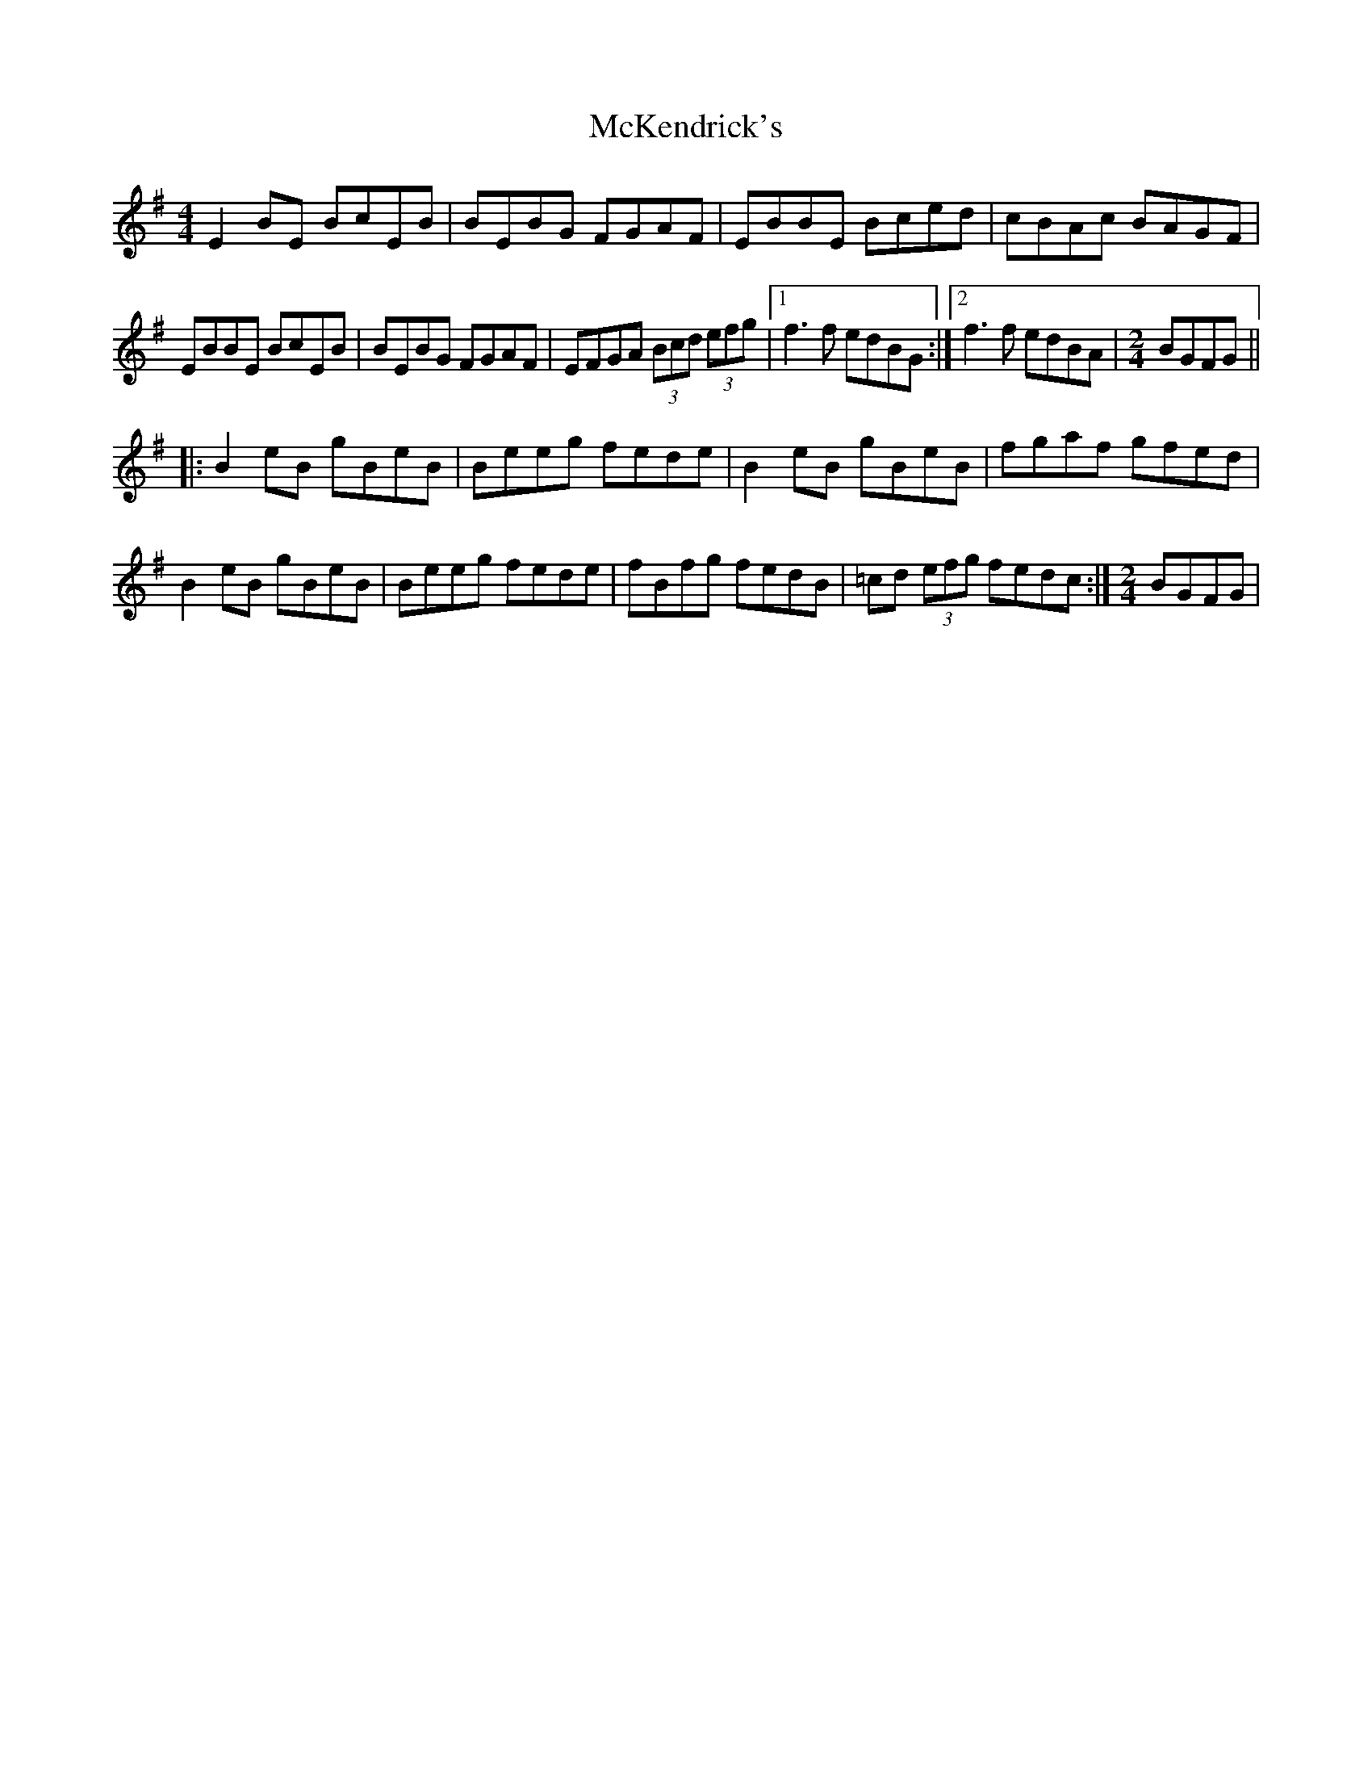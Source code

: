 X: 26171
T: McKendrick's
R: reel
M: 4/4
K: Eminor
E2BE BcEB|BEBG FGAF|EBBE Bced|cBAc BAGF|
EBBE BcEB|BEBG FGAF|EFGA (3Bcd (3efg|1 f3f edBG:|2 f3f edBA|[M:2/4]BGFG||
|:B2eB gBeB|Beeg fede|B2eB gBeB|fgaf gfed|
B2eB gBeB|Beeg fede|fBfg fedB|=cd (3efg fedc:|[M:2/4]BGFG|

